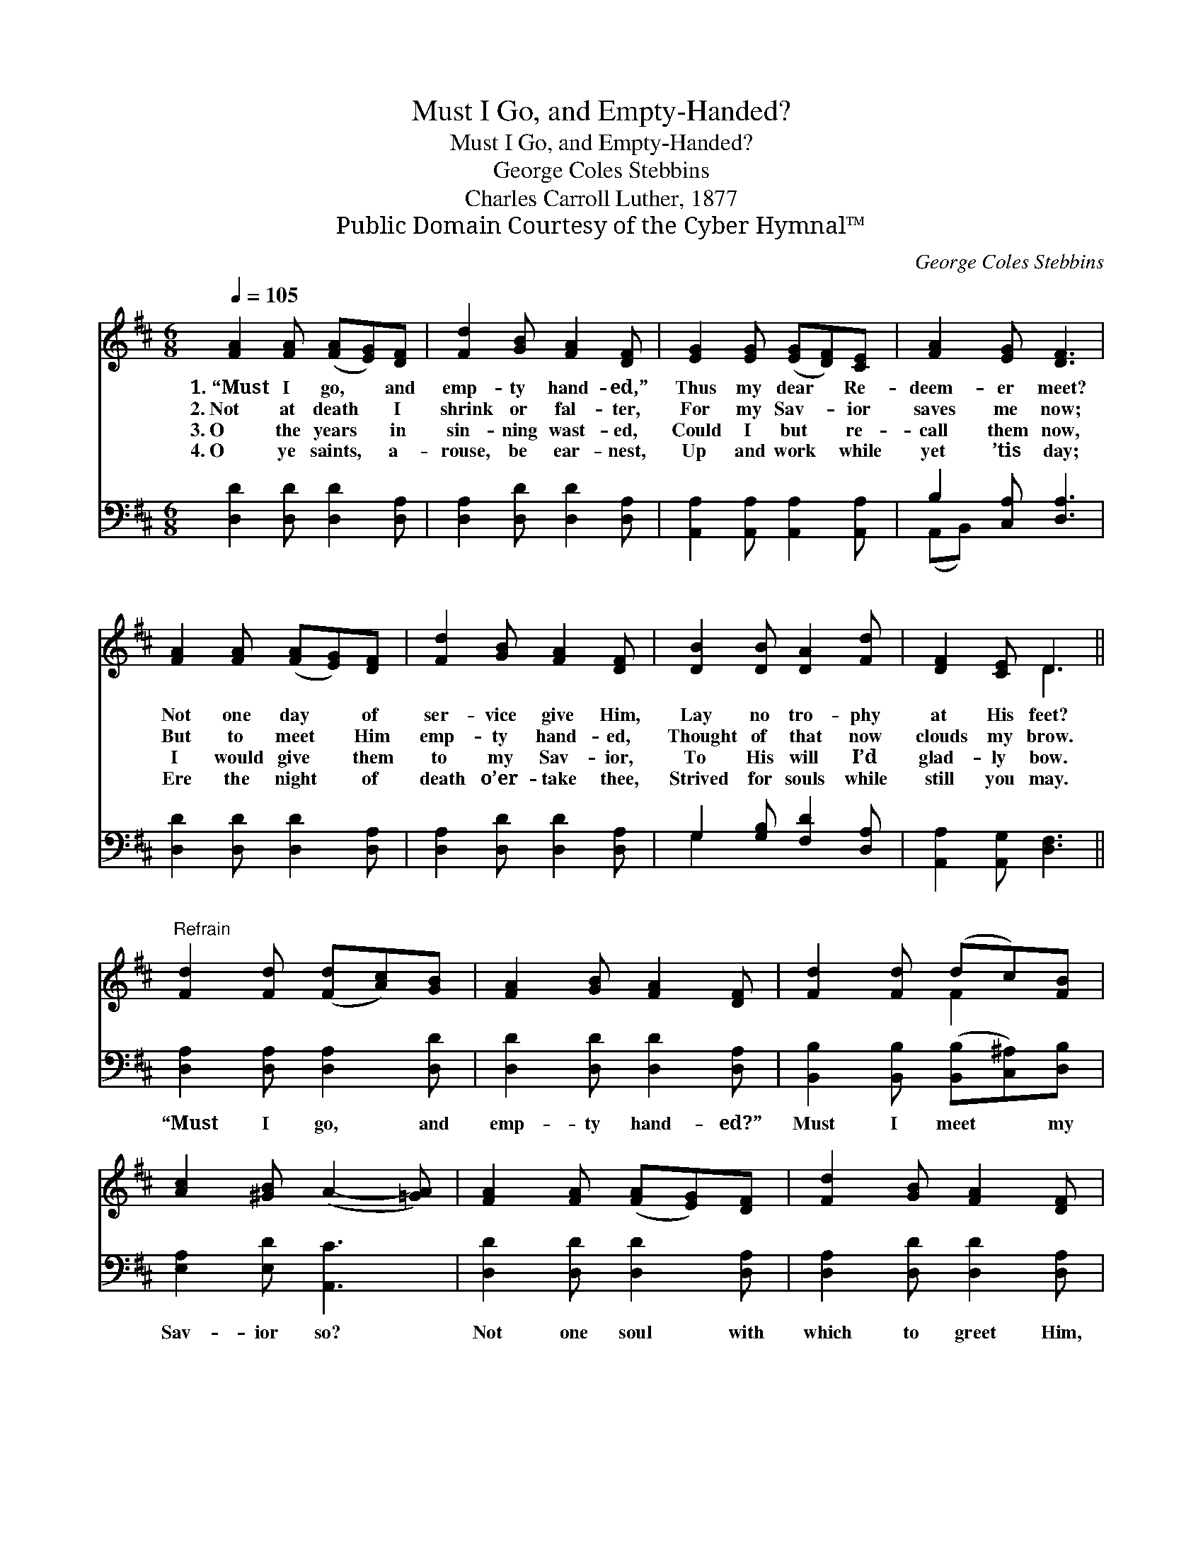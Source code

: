 X:1
T:Must I Go, and Empty-Handed?
T:Must I Go, and Empty-Handed?
T:George Coles Stebbins
T:Charles Carroll Luther, 1877
T:Public Domain Courtesy of the Cyber Hymnal™
C:George Coles Stebbins
Z:Public Domain
Z:Courtesy of the Cyber Hymnal™
%%score ( 1 2 ) ( 3 4 )
L:1/8
Q:1/4=105
M:6/8
K:D
V:1 treble 
V:2 treble 
V:3 bass 
V:4 bass 
V:1
 [FA]2 [FA] ([FA][EG])[DF] | [Fd]2 [GB] [FA]2 [DF] | [EG]2 [EG] ([EG][DF])[CE] | [FA]2 [EG] [DF]3 | %4
w: 1.~“Must I go, * and|emp- ty hand- ed,”|Thus my dear * Re-|deem- er meet?|
w: 2.~Not at death * I|shrink or fal- ter,|For my Sav- * ior|saves me now;|
w: 3.~O the years * in|sin- ning wast- ed,|Could I but * re-|call them now,|
w: 4.~O ye saints, * a-|rouse, be ear- nest,|Up and work * while|yet ’tis day;|
 [FA]2 [FA] ([FA][EG])[DF] | [Fd]2 [GB] [FA]2 [DF] | [DB]2 [DB] [DA]2 [Fd] | [DF]2 [CE] D3 || %8
w: Not one day * of|ser- vice give Him,|Lay no tro- phy|at His feet?|
w: But to meet * Him|emp- ty hand- ed,|Thought of that now|clouds my brow.|
w: I would give * them|to my Sav- ior,|To His will I’d|glad- ly bow.|
w: Ere the night * of|death o’er- take thee,|Strived for souls while|still you may.|
"^Refrain" [Fd]2 [Fd] ([Fd][Ac])[GB] | [FA]2 [GB] [FA]2 [DF] | [Fd]2 [Fd] (dc)[FB] | %11
w: |||
w: |||
w: |||
w: |||
 [Ac]2 [^GB] (A2- [=GA]) | [FA]2 [FA] ([FA][EG])[DF] | [Fd]2 [GB] [FA]2 [DF] | %14
w: |||
w: |||
w: |||
w: |||
 [DB]2 [DB] [DA]2 [Fd] | [DF]2 [CE] D3 |] %16
w: ||
w: ||
w: ||
w: ||
V:2
 x6 | x6 | x6 | x6 | x6 | x6 | x6 | x3 D3 || x6 | x6 | x3 F2 x | x6 | x6 | x6 | x6 | x3 D3 |] %16
V:3
 [D,D]2 [D,D] [D,D]2 [D,A,] | [D,A,]2 [D,D] [D,D]2 [D,A,] | [A,,A,]2 [A,,A,] [A,,A,]2 [A,,A,] | %3
w: ~ ~ ~ ~|~ ~ ~ ~|~ ~ ~ ~|
 B,2 [C,A,] [D,A,]3 | [D,D]2 [D,D] [D,D]2 [D,A,] | [D,A,]2 [D,D] [D,D]2 [D,A,] | %6
w: ~ ~ ~|~ ~ ~ ~|~ ~ ~ ~|
 G,2 [G,B,] [F,D]2 [D,A,] | [A,,A,]2 [A,,G,] [D,F,]3 || [D,A,]2 [D,A,] [D,A,]2 [D,D] | %9
w: ~ ~ ~ ~|~ ~ ~|“Must I go, and|
 [D,D]2 [D,D] [D,D]2 [D,A,] | [B,,B,]2 [B,,B,] ([B,,B,][C,^A,])[D,B,] | [E,A,]2 [E,D] [A,,C]3 | %12
w: emp- ty hand- ed?”|Must I meet * my|Sav- ior so?|
 [D,D]2 [D,D] [D,D]2 [D,A,] | [D,A,]2 [D,D] [D,D]2 [D,A,] | G,2 [G,B,] [F,D]2 [F,A,] | %15
w: Not one soul with|which to greet Him,|Must I emp- ty|
 [A,,A,]2 [A,,G,] [D,F,]3 |] %16
w: hand- ed go?|
V:4
 x6 | x6 | x6 | (A,,B,,) x4 | x6 | x6 | G,2 x4 | x6 || x6 | x6 | x6 | x6 | x6 | x6 | G,2 x4 | x6 |] %16

